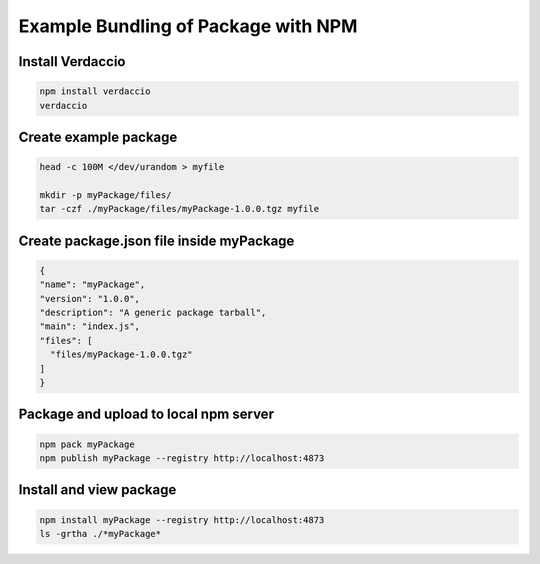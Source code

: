 Example Bundling of Package with NPM
####################################

Install Verdaccio
*****************

.. code-block:: bash

    npm install verdaccio
    verdaccio

Create example package
**********************

.. code:: bash

    head -c 100M </dev/urandom > myfile

    mkdir -p myPackage/files/
    tar -czf ./myPackage/files/myPackage-1.0.0.tgz myfile

Create package.json file inside myPackage
*****************************************

.. code-block:: JSON

    {
    "name": "myPackage",
    "version": "1.0.0",
    "description": "A generic package tarball",
    "main": "index.js",
    "files": [
      "files/myPackage-1.0.0.tgz"
    ]
    }

Package and upload to local npm server
**************************************

.. code:: bash

    npm pack myPackage
    npm publish myPackage --registry http://localhost:4873

Install and view package
************************

.. code:: bash

   npm install myPackage --registry http://localhost:4873
   ls -grtha ./*myPackage*
